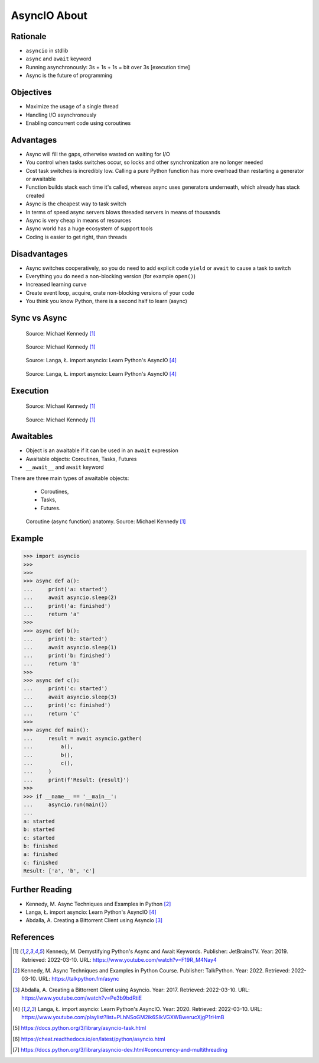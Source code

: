 AsyncIO About
=============


Rationale
---------
* ``asyncio`` in stdlib
* ``async`` and ``await`` keyword
* Running asynchronously: 3s + 1s + 1s = bit over 3s [execution time]
* Async is the future of programming


Objectives
----------
* Maximize the usage of a single thread
* Handling I/O asynchronously
* Enabling concurrent code using coroutines


Advantages
----------
* Async will fill the gaps, otherwise wasted on waiting for I/O
* You control when tasks switches occur, so locks and other synchronization are no longer needed
* Cost task switches is incredibly low. Calling a pure Python function has more overhead than restarting a generator or awaitable
* Function builds stack each time it's called, whereas async uses generators underneath, which already has stack created
* Async is the cheapest way to task switch
* In terms of speed async servers blows threaded servers in means of thousands
* Async is very cheap in means of resources
* Async world has a huge ecosystem of support tools
* Coding is easier to get right, than threads


Disadvantages
-------------
* Async switches cooperatively, so you do need to add explicit code ``yield`` or ``await`` to cause a task to switch
* Everything you do need a non-blocking version (for example ``open()``)
* Increased learning curve
* Create event loop, acquire, crate non-blocking versions of your code
* You think you know Python, there is a second half to learn (async)


Sync vs Async
-------------
.. figure:: img/asyncio-sequence-sync.png

    Source: Michael Kennedy [#Kennedy2019]_

.. figure:: img/asyncio-sequence-async.png

    Source: Michael Kennedy [#Kennedy2019]_

.. figure:: img/concurrency-sync-vs-async-1.png

    Source: Langa, Ł. import asyncio: Learn Python's AsyncIO [#Langa2020]_

.. figure:: img/concurrency-sync-vs-async-2.png

    Source: Langa, Ł. import asyncio: Learn Python's AsyncIO [#Langa2020]_


Execution
---------
.. figure:: img/asyncio-execution-sync.png

    Source: Michael Kennedy [#Kennedy2019]_

.. figure:: img/asyncio-execution-async.png

    Source: Michael Kennedy [#Kennedy2019]_


Awaitables
----------
* Object is an awaitable if it can be used in an ``await`` expression
* Awaitable objects: Coroutines, Tasks, Futures
* ``__await__`` and ``await`` keyword

There are three main types of awaitable objects:

    * Coroutines,
    * Tasks,
    * Futures.

.. figure:: img/asyncio-async-anatomy.png

    Coroutine (async function) anatomy. Source: Michael Kennedy [#Kennedy2019]_

.. glossary::

    promise
    future
    queue

    tasks
        Runs thing in the "background". Can be awaited and cancelled.

    coroutine
        Coroutine - a function which can run concurrently.
        The I/O bound parts can ``await``.

    awaitable
        Object is an awaitable if it can be used in an ``await`` expression

    aws
        Awaitables


Example
-------
>>> import asyncio
>>>
>>>
>>> async def a():
...     print('a: started')
...     await asyncio.sleep(2)
...     print('a: finished')
...     return 'a'
>>>
>>> async def b():
...     print('b: started')
...     await asyncio.sleep(1)
...     print('b: finished')
...     return 'b'
>>>
>>> async def c():
...     print('c: started')
...     await asyncio.sleep(3)
...     print('c: finished')
...     return 'c'
>>>
>>> async def main():
...     result = await asyncio.gather(
...         a(),
...         b(),
...         c(),
...     )
...     print(f'Result: {result}')
>>>
>>> if __name__ == '__main__':
...     asyncio.run(main())
...
a: started
b: started
c: started
b: finished
a: finished
c: finished
Result: ['a', 'b', 'c']


Further Reading
---------------
* Kennedy, M. Async Techniques and Examples in Python [#Kennedy2022]_
* Langa, Ł. import asyncio: Learn Python's AsyncIO [#Langa2020]_
* Abdalla, A. Creating a Bittorrent Client using Asyncio [#Abdalla2017]_


References
----------
.. [#Kennedy2019] Kennedy, M. Demystifying Python's Async and Await Keywords. Publisher: JetBrainsTV. Year: 2019. Retrieved: 2022-03-10. URL: https://www.youtube.com/watch?v=F19R_M4Nay4

.. [#Kennedy2022] Kennedy, M. Async Techniques and Examples in Python Course. Publisher: TalkPython. Year: 2022. Retrieved: 2022-03-10. URL: https://talkpython.fm/async

.. [#Abdalla2017] Abdalla, A. Creating a Bittorrent Client using Asyncio. Year: 2017. Retrieved: 2022-03-10. URL: https://www.youtube.com/watch?v=Pe3b9bdRtiE

.. [#Langa2020] Langa, Ł. import asyncio: Learn Python's AsyncIO. Year: 2020. Retrieved: 2022-03-10. URL: https://www.youtube.com/playlist?list=PLhNSoGM2ik6SIkVGXWBwerucXjgP1rHmB

.. [#AsyncioTask] https://docs.python.org/3/library/asyncio-task.html
.. [#cheat] https://cheat.readthedocs.io/en/latest/python/asyncio.html
.. [#pydocmultithreading] https://docs.python.org/3/library/asyncio-dev.html#concurrency-and-multithreading
